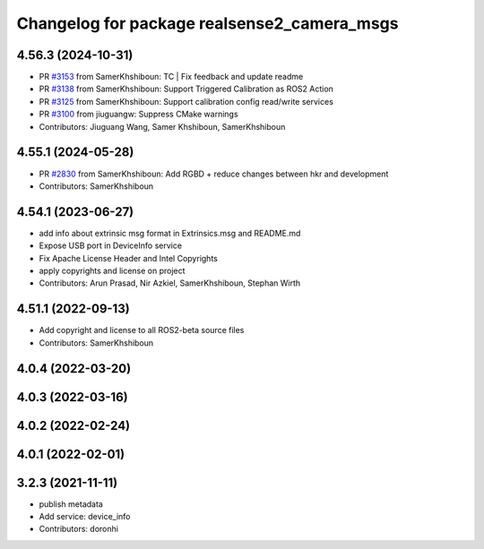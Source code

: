 ^^^^^^^^^^^^^^^^^^^^^^^^^^^^^^^^^^^^^^^^^^^^
Changelog for package realsense2_camera_msgs
^^^^^^^^^^^^^^^^^^^^^^^^^^^^^^^^^^^^^^^^^^^^

4.56.3 (2024-10-31)
-------------------
* PR `#3153 <https://github.com/IntelRealSense/realsense-ros/issues/3153>`_ from SamerKhshiboun: TC | Fix feedback and update readme
* PR `#3138 <https://github.com/IntelRealSense/realsense-ros/issues/3138>`_ from SamerKhshiboun: Support Triggered Calibration as ROS2 Action
* PR `#3125 <https://github.com/IntelRealSense/realsense-ros/issues/3125>`_ from SamerKhshiboun: Support calibration config read/write services
* PR `#3100 <https://github.com/IntelRealSense/realsense-ros/issues/3100>`_ from jiuguangw: Suppress CMake warnings
* Contributors: Jiuguang Wang, Samer Khshiboun, SamerKhshiboun

4.55.1 (2024-05-28)
-------------------
* PR `#2830 <https://github.com/IntelRealSense/realsense-ros/issues/2830>`_ from SamerKhshiboun: Add RGBD + reduce changes between hkr and development
* Contributors: SamerKhshiboun

4.54.1 (2023-06-27)
-------------------
* add info about extrinsic msg format in Extrinsics.msg and README.md
* Expose USB port in DeviceInfo service
* Fix Apache License Header and Intel Copyrights
* apply copyrights and license on project
* Contributors: Arun Prasad, Nir Azkiel, SamerKhshiboun, Stephan Wirth

4.51.1 (2022-09-13)
-------------------
* Add copyright and license to all ROS2-beta source files

* Contributors: SamerKhshiboun

4.0.4 (2022-03-20)
------------------

4.0.3 (2022-03-16)
------------------

4.0.2 (2022-02-24)
------------------

4.0.1 (2022-02-01)
------------------

3.2.3 (2021-11-11)
------------------
* publish metadata
* Add service: device_info
* Contributors: doronhi
